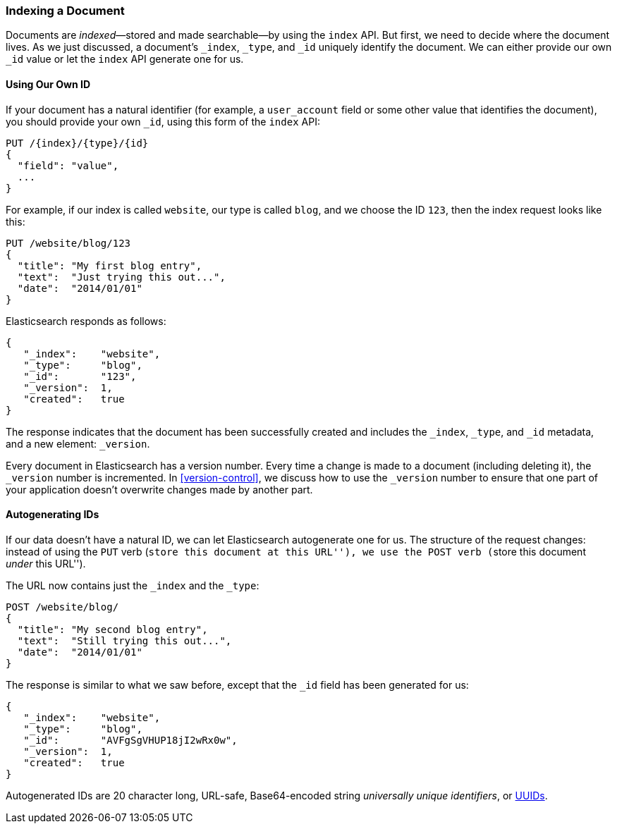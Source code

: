 [[index-doc]]
=== Indexing a Document

Documents are _indexed_&#x2014;stored and made ((("documents", "indexing")))((("indexing", "a document")))searchable--by using the `index`
API. But first, we need to decide where the document  lives.  As we just
discussed, a document's `_index`, `_type`, and `_id` uniquely identify the
document.  We can either provide our own `_id` value or let the `index` API
generate one for us.


==== Using Our Own ID

If your document has a natural ((("id", "providing for a document")))identifier (for example, a `user_account` field
or some other value that identifies the document), you should provide
your own `_id`, using this form of the `index` API:

[role="pagebreak-before"]
[source,js]
--------------------------------------------------
PUT /{index}/{type}/{id}
{
  "field": "value",
  ...
}
--------------------------------------------------

For example, if our index is called `website`, our type is called `blog`,
and we choose the ID `123`, then the index request looks like this:

[source,js]
--------------------------------------------------
PUT /website/blog/123
{
  "title": "My first blog entry",
  "text":  "Just trying this out...",
  "date":  "2014/01/01"
}
--------------------------------------------------
// SENSE: 030_Data/10_Create_doc_123.json

Elasticsearch responds as follows:

[source,js]
--------------------------------------------------
{
   "_index":    "website",
   "_type":     "blog",
   "_id":       "123",
   "_version":  1,
   "created":   true
}
--------------------------------------------------


The response indicates that the document has been successfully created
and includes the `_index`, `_type`, and `_id` metadata, and a new element:
`_version`.((("version number (documents)")))

Every document in Elasticsearch has a version number. Every time a change is
made to a document (including deleting it), the `_version` number is
incremented. In <<version-control>>, we discuss how to use the `_version`
number to ensure that one part of your application doesn't overwrite changes
made by another part.

==== Autogenerating IDs

If our data doesn't have a natural ID, we can let Elasticsearch autogenerate
one for us.  ((("id", "autogenerating")))The structure of the request changes: instead of using ((("HTTP methods", "POST")))((("POST method")))the `PUT`
verb (``store this document at this URL''), we use the `POST` verb (``store this document _under_ this URL'').

The URL now contains just the `_index` and the `_type`:

[source,js]
--------------------------------------------------
POST /website/blog/
{
  "title": "My second blog entry",
  "text":  "Still trying this out...",
  "date":  "2014/01/01"
}
--------------------------------------------------
// SENSE: 030_Data/10_Create_doc_auto_ID.json

The response is similar to what we saw before, except that the `_id`
field has been generated for us:

[source,js]
--------------------------------------------------
{
   "_index":    "website",
   "_type":     "blog",
   "_id":       "AVFgSgVHUP18jI2wRx0w",
   "_version":  1,
   "created":   true
}
--------------------------------------------------

Autogenerated IDs are 20 character long, URL-safe, Base64-encoded string
_universally unique identifiers_, or((("UUIDs (universally unique identifiers)"))) http://en.wikipedia.org/wiki/Uuid[UUIDs].




